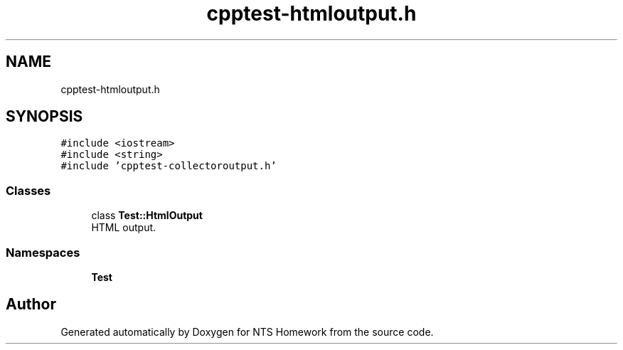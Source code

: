 .TH "cpptest-htmloutput.h" 3 "Mon Jan 22 2018" "Version 1.0" "NTS Homework" \" -*- nroff -*-
.ad l
.nh
.SH NAME
cpptest-htmloutput.h
.SH SYNOPSIS
.br
.PP
\fC#include <iostream>\fP
.br
\fC#include <string>\fP
.br
\fC#include 'cpptest\-collectoroutput\&.h'\fP
.br

.SS "Classes"

.in +1c
.ti -1c
.RI "class \fBTest::HtmlOutput\fP"
.br
.RI "HTML output\&. "
.in -1c
.SS "Namespaces"

.in +1c
.ti -1c
.RI " \fBTest\fP"
.br
.in -1c
.SH "Author"
.PP 
Generated automatically by Doxygen for NTS Homework from the source code\&.

